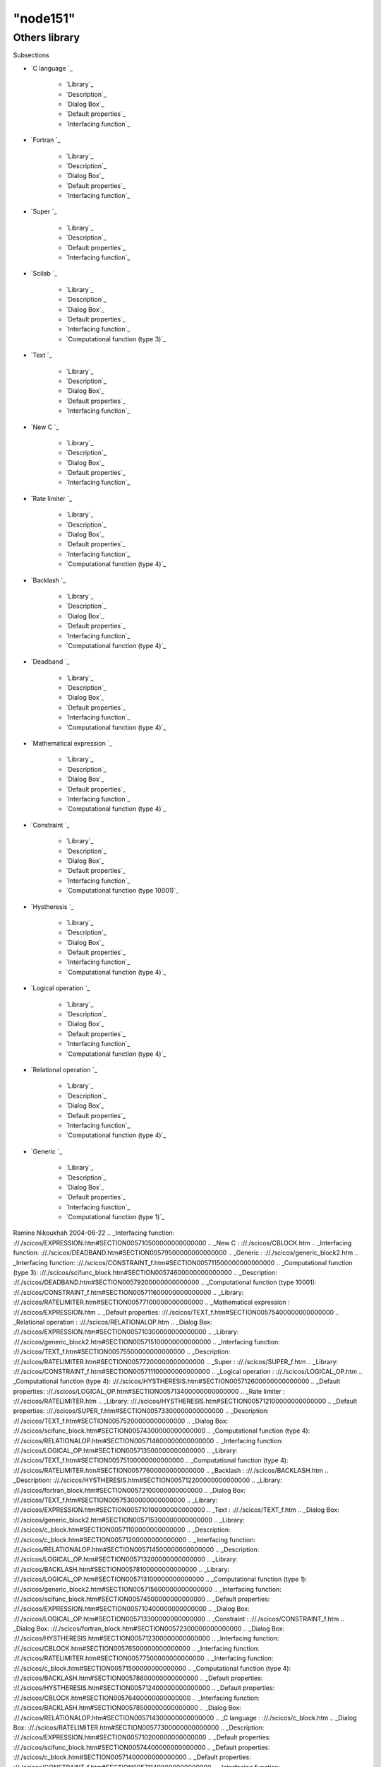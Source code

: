 ====
"node151"
====




Others library
==============



Subsections

+ `C language `_

    + `Library`_
    + `Description`_
    + `Dialog Box`_
    + `Default properties`_
    + `Interfacing function`_

+ `Fortran `_

    + `Library`_
    + `Description`_
    + `Dialog Box`_
    + `Default properties`_
    + `Interfacing function`_

+ `Super `_

    + `Library`_
    + `Description`_
    + `Default properties`_
    + `Interfacing function`_

+ `Scilab `_

    + `Library`_
    + `Description`_
    + `Dialog Box`_
    + `Default properties`_
    + `Interfacing function`_
    + `Computational function (type 3)`_

+ `Text `_

    + `Library`_
    + `Description`_
    + `Dialog Box`_
    + `Default properties`_
    + `Interfacing function`_

+ `New C `_

    + `Library`_
    + `Description`_
    + `Dialog Box`_
    + `Default properties`_
    + `Interfacing function`_

+ `Rate limiter `_

    + `Library`_
    + `Description`_
    + `Dialog Box`_
    + `Default properties`_
    + `Interfacing function`_
    + `Computational function (type 4)`_

+ `Backlash `_

    + `Library`_
    + `Description`_
    + `Dialog Box`_
    + `Default properties`_
    + `Interfacing function`_
    + `Computational function (type 4)`_

+ `Deadband `_

    + `Library`_
    + `Description`_
    + `Dialog Box`_
    + `Default properties`_
    + `Interfacing function`_
    + `Computational function (type 4)`_

+ `Mathematical expression `_

    + `Library`_
    + `Description`_
    + `Dialog Box`_
    + `Default properties`_
    + `Interfacing function`_
    + `Computational function (type 4)`_

+ `Constraint `_

    + `Library`_
    + `Description`_
    + `Dialog Box`_
    + `Default properties`_
    + `Interfacing function`_
    + `Computational function (type 10001)`_

+ `Hystheresis `_

    + `Library`_
    + `Description`_
    + `Dialog Box`_
    + `Default properties`_
    + `Interfacing function`_
    + `Computational function (type 4)`_

+ `Logical operation `_

    + `Library`_
    + `Description`_
    + `Dialog Box`_
    + `Default properties`_
    + `Interfacing function`_
    + `Computational function (type 4)`_

+ `Relational operation `_

    + `Library`_
    + `Description`_
    + `Dialog Box`_
    + `Default properties`_
    + `Interfacing function`_
    + `Computational function (type 4)`_

+ `Generic `_

    + `Library`_
    + `Description`_
    + `Dialog Box`_
    + `Default properties`_
    + `Interfacing function`_
    + `Computational function (type 1)`_





Ramine Nikoukhah 2004-06-22
.. _Interfacing function: ://./scicos/EXPRESSION.htm#SECTION005710500000000000000
.. _New C : ://./scicos/CBLOCK.htm
.. _Interfacing function: ://./scicos/DEADBAND.htm#SECTION00579500000000000000
.. _Generic : ://./scicos/generic_block2.htm
.. _Interfacing function: ://./scicos/CONSTRAINT_f.htm#SECTION005711500000000000000
.. _Computational function (type 3): ://./scicos/scifunc_block.htm#SECTION00574600000000000000
.. _Description: ://./scicos/DEADBAND.htm#SECTION00579200000000000000
.. _Computational function (type 10001): ://./scicos/CONSTRAINT_f.htm#SECTION005711600000000000000
.. _Library: ://./scicos/RATELIMITER.htm#SECTION00577100000000000000
.. _Mathematical expression : ://./scicos/EXPRESSION.htm
.. _Default properties: ://./scicos/TEXT_f.htm#SECTION00575400000000000000
.. _Relational operation : ://./scicos/RELATIONALOP.htm
.. _Dialog Box: ://./scicos/EXPRESSION.htm#SECTION005710300000000000000
.. _Library: ://./scicos/generic_block2.htm#SECTION005715100000000000000
.. _Interfacing function: ://./scicos/TEXT_f.htm#SECTION00575500000000000000
.. _Description: ://./scicos/RATELIMITER.htm#SECTION00577200000000000000
.. _Super : ://./scicos/SUPER_f.htm
.. _Library: ://./scicos/CONSTRAINT_f.htm#SECTION005711100000000000000
.. _Logical operation : ://./scicos/LOGICAL_OP.htm
.. _Computational function (type 4): ://./scicos/HYSTHERESIS.htm#SECTION005712600000000000000
.. _Default properties: ://./scicos/LOGICAL_OP.htm#SECTION005713400000000000000
.. _Rate limiter : ://./scicos/RATELIMITER.htm
.. _Library: ://./scicos/HYSTHERESIS.htm#SECTION005712100000000000000
.. _Default properties: ://./scicos/SUPER_f.htm#SECTION00573300000000000000
.. _Description: ://./scicos/TEXT_f.htm#SECTION00575200000000000000
.. _Dialog Box: ://./scicos/scifunc_block.htm#SECTION00574300000000000000
.. _Computational function (type 4): ://./scicos/RELATIONALOP.htm#SECTION005714600000000000000
.. _Interfacing function: ://./scicos/LOGICAL_OP.htm#SECTION005713500000000000000
.. _Library: ://./scicos/TEXT_f.htm#SECTION00575100000000000000
.. _Computational function (type 4): ://./scicos/RATELIMITER.htm#SECTION00577600000000000000
.. _Backlash : ://./scicos/BACKLASH.htm
.. _Description: ://./scicos/HYSTHERESIS.htm#SECTION005712200000000000000
.. _Library: ://./scicos/fortran_block.htm#SECTION00572100000000000000
.. _Dialog Box: ://./scicos/TEXT_f.htm#SECTION00575300000000000000
.. _Library: ://./scicos/EXPRESSION.htm#SECTION005710100000000000000
.. _Text : ://./scicos/TEXT_f.htm
.. _Dialog Box: ://./scicos/generic_block2.htm#SECTION005715300000000000000
.. _Library: ://./scicos/c_block.htm#SECTION00571100000000000000
.. _Description: ://./scicos/c_block.htm#SECTION00571200000000000000
.. _Interfacing function: ://./scicos/RELATIONALOP.htm#SECTION005714500000000000000
.. _Description: ://./scicos/LOGICAL_OP.htm#SECTION005713200000000000000
.. _Library: ://./scicos/BACKLASH.htm#SECTION00578100000000000000
.. _Library: ://./scicos/LOGICAL_OP.htm#SECTION005713100000000000000
.. _Computational function (type 1): ://./scicos/generic_block2.htm#SECTION005715600000000000000
.. _Interfacing function: ://./scicos/scifunc_block.htm#SECTION00574500000000000000
.. _Default properties: ://./scicos/EXPRESSION.htm#SECTION005710400000000000000
.. _Dialog Box: ://./scicos/LOGICAL_OP.htm#SECTION005713300000000000000
.. _Constraint : ://./scicos/CONSTRAINT_f.htm
.. _Dialog Box: ://./scicos/fortran_block.htm#SECTION00572300000000000000
.. _Dialog Box: ://./scicos/HYSTHERESIS.htm#SECTION005712300000000000000
.. _Interfacing function: ://./scicos/CBLOCK.htm#SECTION00576500000000000000
.. _Interfacing function: ://./scicos/RATELIMITER.htm#SECTION00577500000000000000
.. _Interfacing function: ://./scicos/c_block.htm#SECTION00571500000000000000
.. _Computational function (type 4): ://./scicos/BACKLASH.htm#SECTION00578600000000000000
.. _Default properties: ://./scicos/HYSTHERESIS.htm#SECTION005712400000000000000
.. _Default properties: ://./scicos/CBLOCK.htm#SECTION00576400000000000000
.. _Interfacing function: ://./scicos/BACKLASH.htm#SECTION00578500000000000000
.. _Dialog Box: ://./scicos/RELATIONALOP.htm#SECTION005714300000000000000
.. _C language : ://./scicos/c_block.htm
.. _Dialog Box: ://./scicos/RATELIMITER.htm#SECTION00577300000000000000
.. _Description: ://./scicos/EXPRESSION.htm#SECTION005710200000000000000
.. _Default properties: ://./scicos/scifunc_block.htm#SECTION00574400000000000000
.. _Default properties: ://./scicos/c_block.htm#SECTION00571400000000000000
.. _Default properties: ://./scicos/CONSTRAINT_f.htm#SECTION005711400000000000000
.. _Interfacing function: ://./scicos/SUPER_f.htm#SECTION00573400000000000000
.. _Default properties: ://./scicos/DEADBAND.htm#SECTION00579400000000000000
.. _Library: ://./scicos/DEADBAND.htm#SECTION00579100000000000000
.. _Interfacing function: ://./scicos/HYSTHERESIS.htm#SECTION005712500000000000000
.. _Dialog Box: ://./scicos/CBLOCK.htm#SECTION00576300000000000000
.. _Description: ://./scicos/CBLOCK.htm#SECTION00576200000000000000
.. _Description: ://./scicos/scifunc_block.htm#SECTION00574200000000000000
.. _Computational function (type 4): ://./scicos/EXPRESSION.htm#SECTION005710600000000000000
.. _Description: ://./scicos/SUPER_f.htm#SECTION00573200000000000000
.. _Description: ://./scicos/CONSTRAINT_f.htm#SECTION005711200000000000000
.. _Dialog Box: ://./scicos/DEADBAND.htm#SECTION00579300000000000000
.. _Description: ://./scicos/RELATIONALOP.htm#SECTION005714200000000000000
.. _Default properties: ://./scicos/BACKLASH.htm#SECTION00578400000000000000
.. _Default properties: ://./scicos/fortran_block.htm#SECTION00572400000000000000
.. _Dialog Box: ://./scicos/BACKLASH.htm#SECTION00578300000000000000
.. _Library: ://./scicos/RELATIONALOP.htm#SECTION005714100000000000000
.. _Computational function (type 4): ://./scicos/LOGICAL_OP.htm#SECTION005713600000000000000
.. _Description: ://./scicos/generic_block2.htm#SECTION005715200000000000000
.. _Default properties: ://./scicos/generic_block2.htm#SECTION005715400000000000000
.. _Description: ://./scicos/fortran_block.htm#SECTION00572200000000000000
.. _Default properties: ://./scicos/RATELIMITER.htm#SECTION00577400000000000000
.. _Dialog Box: ://./scicos/c_block.htm#SECTION00571300000000000000
.. _Fortran : ://./scicos/fortran_block.htm
.. _Hystheresis : ://./scicos/HYSTHERESIS.htm
.. _Interfacing function: ://./scicos/generic_block2.htm#SECTION005715500000000000000
.. _Default properties: ://./scicos/RELATIONALOP.htm#SECTION005714400000000000000
.. _Library: ://./scicos/SUPER_f.htm#SECTION00573100000000000000
.. _Library: ://./scicos/CBLOCK.htm#SECTION00576100000000000000
.. _Interfacing function: ://./scicos/fortran_block.htm#SECTION00572500000000000000
.. _Library: ://./scicos/scifunc_block.htm#SECTION00574100000000000000
.. _Scilab : ://./scicos/scifunc_block.htm
.. _Dialog Box: ://./scicos/CONSTRAINT_f.htm#SECTION005711300000000000000
.. _Description: ://./scicos/BACKLASH.htm#SECTION00578200000000000000
.. _Deadband : ://./scicos/DEADBAND.htm
.. _Computational function (type 4): ://./scicos/DEADBAND.htm#SECTION00579600000000000000


